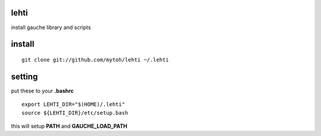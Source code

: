 
lehti
=====
install gauche library and scripts

install
=======
::

    git clone git://github.com/mytoh/lehti ~/.lehti

setting
=======
put these to your **.bashrc**
::

 export LEHTI_DIR="$(HOME)/.lehti"
 source ${LEHTI_DIR}/etc/setup.bash


this will setup **PATH** and **GAUCHE_LOAD_PATH**





.. .. image:: https://upload.wikimedia.org/wikipedia/commons/f/f4/Leaf_1_web.jpg 
..    :height: 50px                                                              
..    :width: 50px                                                               
..    :alt: leaf                                                                 

